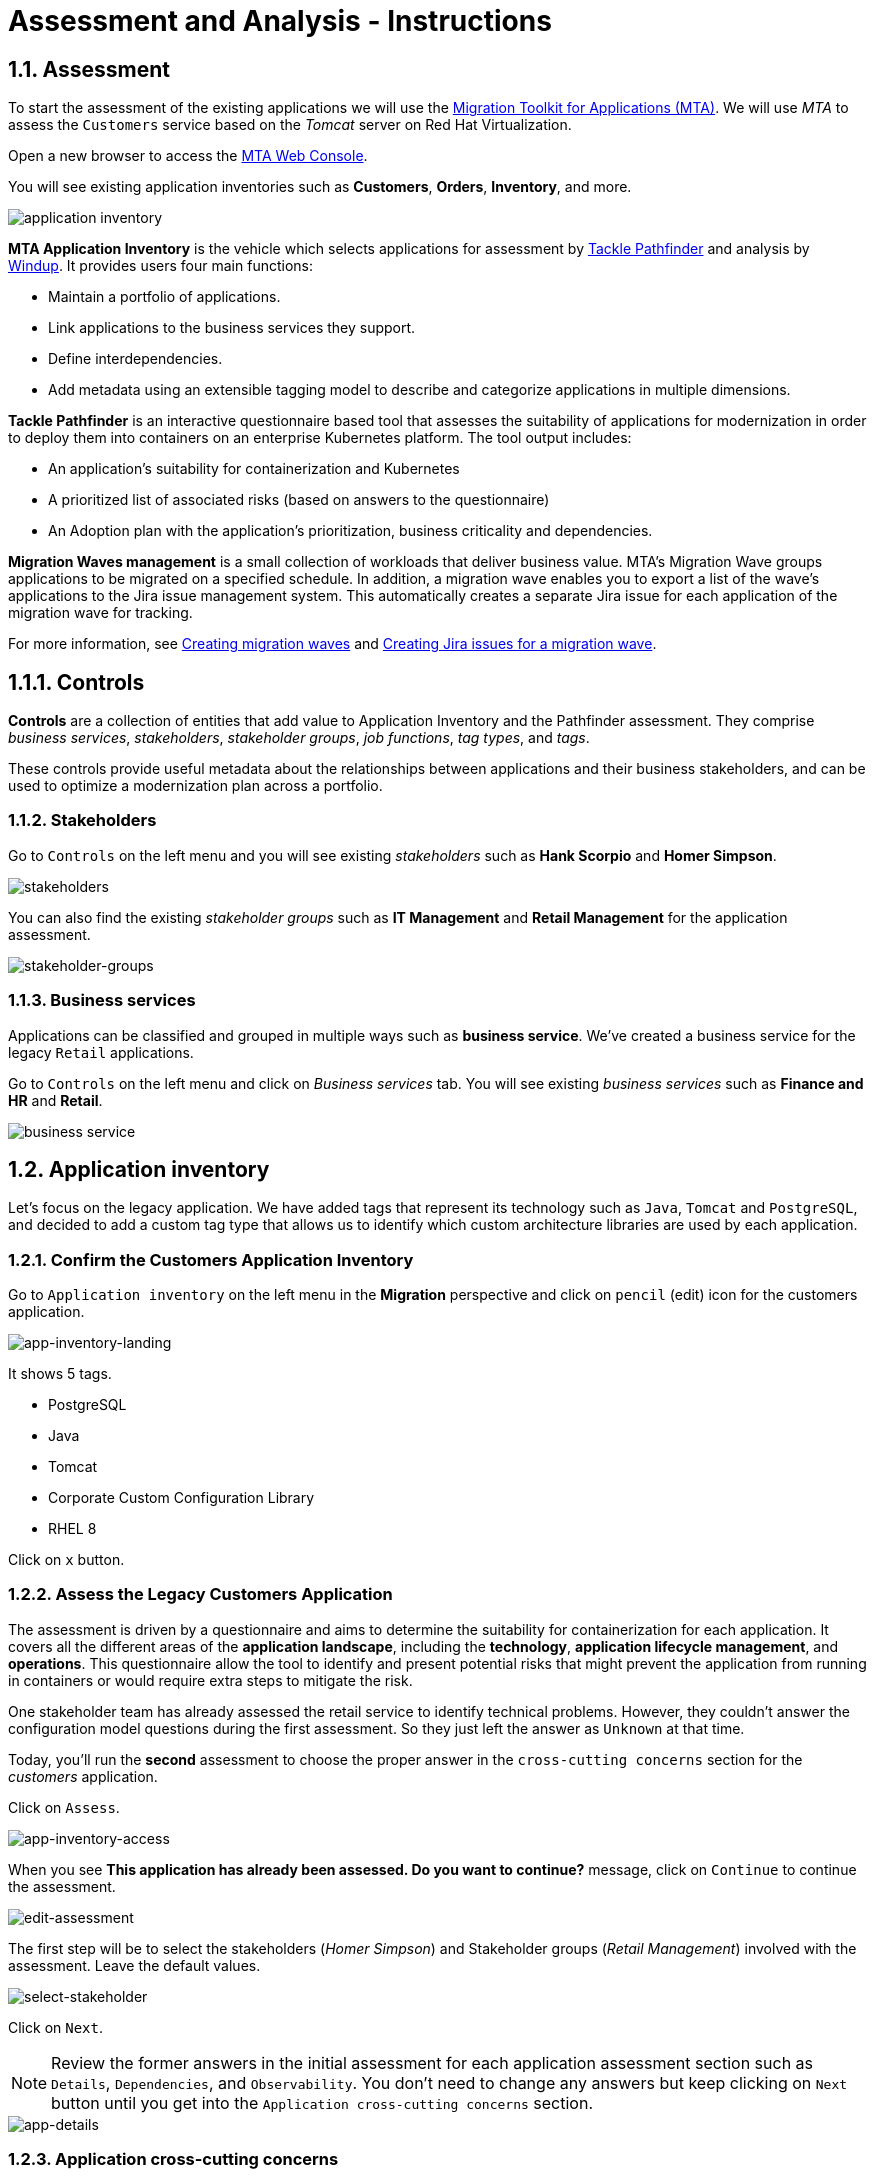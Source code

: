 = Assessment and Analysis - Instructions
:imagesdir: ../assets/images/mta-analyze

== 1.1. Assessment 

To start the assessment of the existing applications we will use the https://access.redhat.com/documentation/en-us/migration_toolkit_for_applications/6.0/html-single/introduction_to_the_migration_toolkit_for_applications/index[Migration Toolkit for Applications (MTA)^]. We will use _MTA_ to assess the `Customers` service based on the _Tomcat_ server on Red Hat Virtualization.

Open a new browser to access the https://mta-mta-%USERID%.%SUBDOMAIN%[MTA Web Console^].

You will see existing application inventories such as *Customers*, *Orders*, *Inventory*, and more.

image::application-inventory.png[application inventory]

**MTA Application Inventory** is the vehicle which selects applications for assessment by https://github.com/konveyor/tackle-pathfinder[Tackle Pathfinder^] and analysis by https://github.com/windup/[Windup^]. It provides users four main functions:

* Maintain a portfolio of applications.
* Link applications to the business services they support.
* Define interdependencies.
* Add metadata using an extensible tagging model to describe and categorize applications in multiple dimensions.

**Tackle Pathfinder** is an interactive questionnaire based tool that assesses the suitability of applications for modernization in order to deploy them into containers on an enterprise Kubernetes platform. The tool output includes:

* An application's suitability for containerization and Kubernetes
* A prioritized list of associated risks (based on answers to the questionnaire)
* An Adoption plan with the application's prioritization, business criticality and dependencies.

**Migration Waves management** is a small collection of workloads that deliver business value. MTA’s Migration Wave groups applications to be migrated on a specified schedule. In addition, a migration wave enables you to export a list of the wave’s applications to the Jira issue management system. This automatically creates a separate Jira issue for each application of the migration wave for tracking.

For more information, see https://access.redhat.com/documentation/en-us/migration_toolkit_for_applications/6.2/html/user_interface_guide/working-with-applications-in-the-ui#mta-web-creating-migration-waves_user-interface-guide[Creating migration waves^] and https://access.redhat.com/documentation/en-us/migration_toolkit_for_applications/6.2/html/user_interface_guide/working-with-applications-in-the-ui#mta-web-creating-jira-issues-for-migration-wave_user-interface-guide[Creating Jira issues for a migration wave^].

== 1.1.1. Controls

*Controls* are a collection of entities that add value to Application Inventory and the Pathfinder assessment. They comprise _business services_, _stakeholders_, _stakeholder groups_, _job functions_, _tag types_, and _tags_.

These controls provide useful metadata about the relationships between applications and their business stakeholders, and can be used to optimize a modernization plan across a portfolio.

=== 1.1.2. Stakeholders

Go to `Controls` on the left menu and you will see existing _stakeholders_ such as *Hank Scorpio* and *Homer Simpson*.

image::mta-control-stakeholder.png[stakeholders]

You can also find the existing _stakeholder groups_ such as *IT Management* and *Retail Management* for the application assessment.

image::mta-stakeholder-groups.png[stakeholder-groups]

=== 1.1.3. Business services

Applications can be classified and grouped in multiple ways such as **business service**. We've created a business service for the legacy `Retail` applications.

Go to `Controls` on the left menu and click on _Business services_ tab. You will see existing _business services_ such as *Finance and HR* and *Retail*.

image::mta-control-business-service.png[business service]

== 1.2. Application inventory

Let's focus on the legacy application. We have added tags that represent its technology such as `Java`, `Tomcat` and `PostgreSQL`, and decided to add a custom tag type that allows us to identify which custom architecture libraries are used by each application.

=== 1.2.1. Confirm the Customers Application Inventory

Go to `Application inventory` on the left menu in the *Migration* perspective and click on `pencil` (edit) icon for the customers application.

image::app-inventory-landing.png[app-inventory-landing]

It shows 5 tags.

* PostgreSQL
* Java
* Tomcat
* Corporate Custom Configuration Library
* RHEL 8

Click on `x` button.

=== 1.2.2. Assess the Legacy Customers Application

The assessment is driven by a questionnaire and aims to determine the suitability for containerization for each application. It covers all the different areas of the *application landscape*, including the *technology*, *application lifecycle management*, and *operations*. This questionnaire allow the tool to identify and present potential risks that might prevent the application from running in containers or would require extra steps to mitigate the risk.

One stakeholder team has already assessed the retail service to identify technical problems. However, they couldn't answer the configuration model questions during the first assessment. So they just left the answer as `Unknown` at that time.

Today, you'll run the *second* assessment to choose the proper answer in the `cross-cutting concerns` section for the _customers_ application. 

Click on `Assess`.

image::app-inventory-access.png[app-inventory-access]

When you see *This application has already been assessed. Do you want to continue?* message, click on `Continue` to continue the assessment.

image::edit-assessment.png[edit-assessment]

The first step will be to select the stakeholders (_Homer Simpson_) and Stakeholder groups (_Retail Management_) involved with the assessment. Leave the default values.

image::select-stakeholder.png[select-stakeholder]

Click on `Next`.

[NOTE]
====
Review the former answers in the initial assessment for each application assessment section such as `Details`, `Dependencies`, and `Observability`. You don't need to change any answers but keep clicking on `Next` button until you get into the `Application cross-cutting concerns` section.
====

image::app-details.png[app-details]

=== 1.2.3. Application cross-cutting concerns

Choose the following answer for the *How is the application configured?* question. The team finally figured out that the customers application currently has multiple configuration files in different folders/directories, so answer accordingly:

* *Question* - How is the application configured?
* *Answer* - `Multiple configuration files in multiple file system locations`

image::app-cross-cutting-concerns.png[app-cross-cutting-concerns]

Click on `Save and review`.

== 1.3. Application Review

You will be presented with the review screen. It allows you to find out which risks were identified during the assessment and decide which migration strategy to follow based those risks.

image::review.png[review]

Scroll down the screen to view the risks. This legacy application uses a static (fixed) discovery mechanism that is not cloud-friendly, which makes sense since it comes from a classic platform and accesses a database through a *static IP*.

image::review-high-risk.png[review-high-risk]

Now that we know we will need changes in the source code to adapt the application, we can decide that the strategy will be `Refactor`.

* Proposed action: `Refactor`
* Effort estimate: `Small`

Since this is a key application in the architecture, we're going to set the criticality to `10` and priority to `9`.

* Business criticality: `10`
* Work priority: `9`

Click on `Submit Review`.

image::submit-review.png[submit-review]

At this point you have completed the 2nd assessment to update the `Application cross-cutting concerns` section. You have also identified a new `high` risk along with the external configuration references and dependencies.

image::complete-review.png[complete-review]

Go to `Report` on the left menu. There you will be able to access the report details such as _Current landscape_, _Adoption candidate distribution_, _Suggested adoption plan_, and _Identified risks_.

image::report-review.png[report-review]

== Congratulations!

You have now successfully begun the modernization process by assessing the current application portfolio and you identified issues and risks that will need to be considered in the next step: application analysis and code modification as part of modernization.

Read more about use cases and migration paths at https://developers.redhat.com/products/mta/use-cases[Migration Toolkit for Applications^].

== 2.1. Analyze

As you have realized in the previous *assessment* exercise, you need to analyze the legacy applications in terms of identifying the actual lines of code for the modernization issues as well as estimating time and effort for the modernization project.

The goal of this exercise is to analyze the _customers_ application by scanning its source code and properties using the `Analysis` capability in MTA. Then you'll review the analysis report and get started with the actual code modification.

MTA _Analysis_ is used by organizations for:

* Planning and work estimation
* Identifying migration issues and providing solutions
* Detailed reporting

And has several capabilities such as:

* Built-in rules and migration paths
* Rule extensibility and customization
* Ability to analyze source code or application archives

Read more about it in the https://access.redhat.com/documentation/en-us/migration_toolkit_for_applications/6.0/html-single/introduction_to_the_migration_toolkit_for_applications/index#new-mta-features_getting-started-guide[MTA Features]

== 2.1.1. Analyze Customers Application using MTA

First, you need to configure *Git repositories* to refer to your link:https://gitea.%SUBDOMAIN%/%USERID%/modern-app-dev[Gitea repository^] when you analyze your inventory and applications using MTA.

In *Administration* view, select *Repositories > Git*. `Toggle` the *Consume insecure Git repositories* switch to the right.

image::mta-admin-git.png[admin git]

[NOTE]
====
You can also log in to the Gitea repository with the following credentials.

* Username - `%USERID%`
* Password - `{openshift-password}`
====

Go back to the `Application inventory` page in the *Migration* perspective. Click on pencil (edit) icon for the customers inventory.

Update application with the following source code information.

* Repository type - `Git`
* Source Repository - `https://gitea.%SUBDOMAIN%/%USERID%/modern-app-dev.git`
* Branch - `patch-postgres`
* Root path - `package-legacy`

image::application-update-git.png[application-update-git]

Select `Save`.

Select the `Analysis` tab. When you click on the `Customers` application, `Analyze` button will be enabled. Then, click on *Analyze*.

image::application-analysis.png[application-analysis]

=== 2.1.2. Analysis mode

Select `Source dode` in Analysis mode popup.

image::add-applications.png[Add applications]

Click on `Next`.

=== 2.1.3. Set targets

You will now be presented with options for transformation targets. Here we will select several targets based on the technologies we are moving to:

Since this is going to be a linux container, it makes sense to do a sanity check to avoid things like Windows filesystem paths and other non-container- or non-Linux-friendly issues. We also going to investigate removing our reliance on a proprietary JDK distribution, so we going to select OpenJDK as a target.

Click on `Containers`, `Linux`, and `OpenJDK` as the targets.

image::configure-analysis-checked.png[Configure Analysis]

Click on `Next`.

Select `Application and internal dependencies only` for the scope of dependencies.

image::packages.png[Select packages]

Click on `Next`.

=== 2.1.4. Advanced

You will now be presented with options for custom rules.

image::custom-rules.png[Custom rules]

MTA Analysis uses a custom rule engine for the analysis. It comes with many rules out of the box to support the different migration paths, but it can be extended. Custom rules can be developed with a very simple XML syntax and used as part of the analysis. We've provided some custom rules which will detect the usage of a specific library that we know has been used at Globex in the past and make suggestions for changes to be performed to remove it.

Select `Repository` tab to refer to a custom rule (`corporate-framework-config.windup.xml`) in the *customrules* directory of your Gitea repository.

Key in the following information in the repository page.

* Repository type - `Git`
* Source Repository - `https://gitea.%SUBDOMAIN%/%USERID%/modern-app-dev.git`
* Branch - `patch-postgres`
* Root path - `customrules`
* Associated credentials - `None`

[NOTE]
====
In case you don't see `None` in the `Associated credentials`, please leave it since the field is not mandatory.
====

image::add-repository-customrules.png[add-repository-customrules]

Click on `Next`.

Next, you will be presented with options to fine tune the analysis. For now we will stick with the default options.

image::fine-tune.png[Fine tuning]

Click on `Next`.

Lastly, we are presented with a summary of the configuration for our analysis.

image::finish-project.png[Finish project]

Click on `Run`.

The analysis begins, and once it is finished you will be able to access the reports. Stay on this view until the analysis is finished.

Once it finishes, select *Customers* application. Then click on `Report` in the *Reports* tab on the right.

[NOTE]
====
The analysis may take a few minutes as it must pull container images for Windup before executing the analysis.
====

image::active-analysis.png[Active analysis]

== 2.2. Understanding the report

The Dashboard gives an overview of the entire application migration effort. It summarizes:

* The incidents and story points by category
* The incidents and story points by level of effort of the suggested changes
* The incidents by package

[NOTE]
Story points are an abstract metric commonly used in Agile software development to estimate the relative level of effort needed to implement a feature or change. Migration Toolkit for Application uses story points to express the level of effort needed to migrate particular application constructs, and the application as a whole. The level of effort will vary greatly depending on the size and complexity of the application(s) to migrate.

Once the report is finished, click on the link to access the report. Click on `customers-tomcat.war` application.

image::report-view.png[View report]

The reports provide all kinds of information about the application, like the technologies it uses, dependencies, but most importantly issues that need to get fixed.

image::report-dashboard.png[report dashboard]

Click on the `Issues` tab.

This view shows us the list of issues that could prevent an application to successfully run on the target runtime. We can see that the application has a few mandatory issues that need to be addressed.

Click on `Hard coded IP address`.

By choosing the issue we can see where it was detected and view a hint on how to solve it.  It looks like the config files are pointing to some static IPs. That's not good in a cloud / container environment!

image::report-hint.png[report hint]

Click on `File system issue`.

It looks like a problem has been detected on some class coming from the config library. We are analyzing the binary, so the dependencies have been analyzed as well.

image::report-hint-fs.png[report hint file system]

Click on `Legacy configuration issue`.

It looks like the custom rule got triggered and found some issues with the source code.  This rule detects the use of a custom configuration library and gives some hints about what needs to be done to fix it.

image::report-hint-custom.png[report hint custom rule]

Click on the `io.konveyor.demo.ordermanagement.config.PersistenceConfig` file.

image::report-code.png[report code]

You can now see exactly where the issue is located in the source code.

== Summary

You have now successfully analyzed the legacy application to learn what migration issues you have. You'll refactor the application to fix the issues in the next module. Then, you'll deploy the modernized application to Red Hat OpenShift. Let's go!
